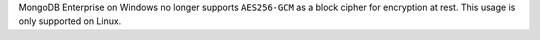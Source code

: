 MongoDB Enterprise on Windows no longer supports ``AES256-GCM`` as a
block cipher for encryption at rest. This usage is only supported on Linux.